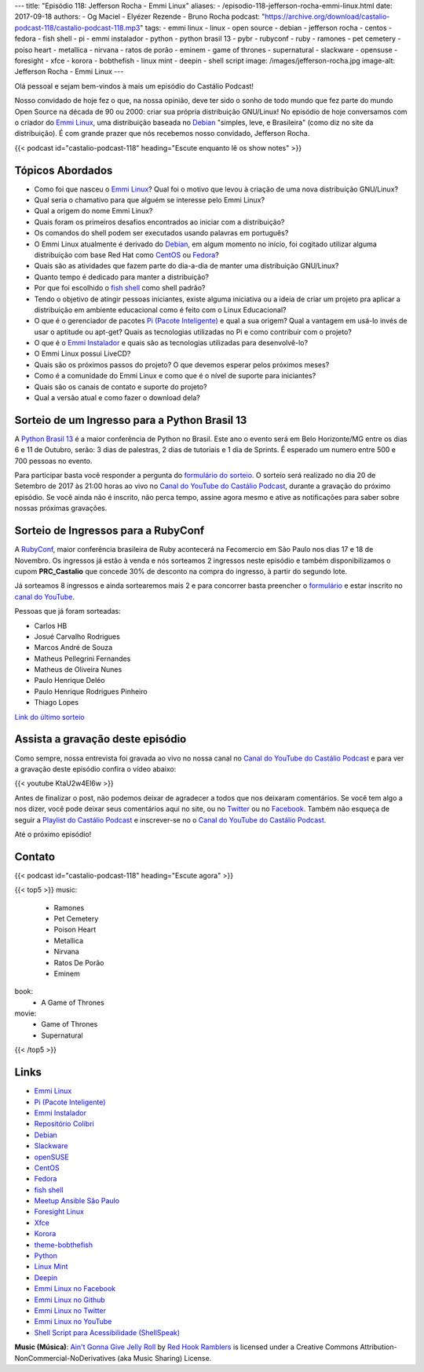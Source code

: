 ---
title: "Episódio 118: Jefferson Rocha - Emmi Linux"
aliases:
- /episodio-118-jefferson-rocha-emmi-linux.html
date: 2017-09-18
authors:
- Og Maciel
- Elyézer Rezende
- Bruno Rocha
podcast: "https://archive.org/download/castalio-podcast-118/castalio-podcast-118.mp3"
tags:
- emmi linux
- linux
- open source
- debian
- jefferson rocha
- centos
- fedora
- fish shell
- pi
- emmi instalador
- python
- python brasil 13
- pybr
- rubyconf
- ruby
- ramones
- pet cemetery
- poiso heart
- metallica
- nirvana
- ratos de porão
- eminem
- game of thrones
- supernatural
- slackware
- opensuse
- foresight
- xfce
- korora
- bobthefish
- linux mint
- deepin
- shell script
image: /images/jefferson-rocha.jpg
image-alt: Jefferson Rocha - Emmi Linux
---

Olá pessoal e sejam bem-vindos à mais um episódio do Castálio Podcast!

Nosso convidado de hoje fez o que, na nossa opinião, deve ter sido o sonho de
todo mundo que fez parte do mundo Open Source na década de 90 ou 2000: criar
sua própria distribuição GNU/Linux! No episódio de hoje conversamos com o
criador do `Emmi Linux`_, uma distribuição baseada no `Debian`_ "simples, leve,
e Brasileira" (como diz no site da distribuição). É com grande prazer que nós
recebemos nosso convidado, Jefferson Rocha.

.. more

.. raw:: html

    <div class="clearfix"></div>

{{< podcast id="castalio-podcast-118" heading="Escute enquanto lê os show notes" >}}

Tópicos Abordados
=================

* Como foi que nasceu o `Emmi Linux`_? Qual foi o motivo que levou à criação de
  uma nova distribuição GNU/Linux?
* Qual seria o chamativo para que alguém se interesse pelo Emmi Linux?
* Qual a origem do nome Emmi Linux?
* Quais foram os primeiros desafios encontrados ao iniciar com a distribuição?
* Os comandos do shell podem ser executados usando palavras em português?
* O Emmi Linux atualmente é derivado do `Debian`_, em algum momento no início,
  foi cogitado utilizar alguma distribuição com base Red Hat como `CentOS`_ ou
  `Fedora`_?
* Quais são as atividades que fazem parte do dia-a-dia de manter uma
  distribuição GNU/Linux?
* Quanto tempo é dedicado para manter a distribuição?
* Por que foi escolhido o `fish shell`_ como shell padrão?
* Tendo o objetivo de atingir pessoas iniciantes, existe alguma iniciativa ou a
  ideia de criar um projeto pra aplicar a distribuição em ambiente educacional
  como é feito com o Linux Educacional?
* O que é o gerenciador de pacotes `Pi (Pacote Inteligente)`_ e qual a sua
  origem?  Qual a vantagem em usá-lo invés de usar o aptitude ou apt-get? Quais
  as tecnologias utilizadas no Pi e como contribuir com o projeto?
* O que é o `Emmi Instalador`_ e quais são as tecnologias utilizadas para
  desenvolvê-lo?
* O Emmi Linux possui LiveCD?
* Quais são os próximos passos do projeto? O que devemos esperar pelos próximos
  meses?
* Como é a comunidade do Emmi Linux e como que é o nível de suporte para
  iniciantes?
* Quais são os canais de contato e suporte do projeto?
* Qual a versão atual e como fazer o download dela?

Sorteio de um Ingresso para a Python Brasil 13
==============================================

A `Python Brasil 13 <http://2017.pythonbrasil.org.br>`_ é a maior conferência
de Python no Brasil. Este ano o evento será em Belo Horizonte/MG entre os dias
6 e 11 de Outubro, serão: 3 dias de palestras, 2 dias de tutoriais e 1 dia de
Sprints. É esperado um numero entre 500 e 700 pessoas no evento.

Para participar basta você responder a pergunta do `formulário do sorteio
<http://bit.ly/castaliopybr13>`_. O sorteio será realizado no dia 20 de
Setembro de 2017 às 21:00 horas ao vivo no `Canal do YouTube do Castálio
Podcast`_, durante a gravação do próximo episódio. Se você ainda não é
inscrito, não perca tempo, assine agora mesmo e ative as notificações para
saber sobre nossas próximas gravações.

Sorteio de Ingressos para a RubyConf
====================================

A `RubyConf <http://eventos.locaweb.com.br/proximos-eventos/rubyconf-2017/>`_,
maior conferência brasileira de Ruby acontecerá na Fecomercio em São Paulo nos
dias 17 e 18 de Novembro. Os ingressos já estão à venda e nós sorteamos 2
ingressos neste episódio e também disponibilizamos o cupom **PRC_Castalio** que
concede 30% de desconto na compra do ingresso, à partir do segundo lote.

Já sorteamos 8 ingressos e ainda sortearemos mais 2 e para concorrer basta
preencher o `formulário <http://bit.ly/CastalioRubyConf>`_ e estar inscrito no
`canal do YouTube <http://www.youtube.com/c/CastalioPodcast>`_.

Pessoas que já foram sorteadas:

* Carlos HB
* Josué Carvalho Rodrigues
* Marcos André de Souza
* Matheus Pellegrini Fernandes
* Matheus de Oliveira Nunes
* Paulo Henrique Deléo
* Paulo Henrique Rodrigues Pinheiro
* Thiago Lopes

`Link do último sorteio <https://sorteador.com.br/sorteador/resultado/929330>`_


Assista a gravação deste episódio
=================================

Como sempre, nossa entrevista foi gravada ao vivo no nossa canal no `Canal do
YouTube do Castálio Podcast`_ e para ver a gravação deste episódio confira o
vídeo abaixo:

{{< youtube KtaU2w4El6w >}}

Antes de finalizar o post, não podemos deixar de agradecer a todos que nos
deixaram comentários. Se você tem algo a nos dizer, você pode deixar seus
comentários aqui no site, ou no `Twitter <https://twitter.com/castaliopod>`_ ou
no `Facebook <https://www.facebook.com/castaliopod>`_. Também não esqueça de
seguir a `Playlist do Castálio Podcast
<https://open.spotify.com/user/elyezermr/playlist/0PDXXZRXbJNTPVSnopiMXg>`_ e
inscrever-se no o `Canal do YouTube do Castálio Podcast`_.

Até o próximo episódio!

Contato
=======

.. raw:: html

    <div class="row">
        <div class="col-md-6">
            <p>
            <div class="media">
            <div class="media-left">
                <img class="media-object rounded-circle img-thumbnail" src="/images/jefferson-rocha.jpg" alt="Jefferson Rocha" width="200px">
            </div>
            <div class="media-body">
                <h4 class="media-heading">Jefferson Rocha</h4>
                <ul class="list-unstyled">
                    <li><i class="bi bi-envelope"></i> <a href="mailto:lrcjefferson@gmail.com">Email</a></li>
                    <li><i class="bi bi-facebook"></i> <a href="https://www.facebook.com/jeffersonlrcarneiro">Facebook</a></li>
                    <li><i class="bi bi-link"></i> <a href="http://slackjeff.emmilinux.com.br/">Site</a></li>
                    <li><i class="bi bi-youtube"></i> <a href="https://www.youtube.com/channel/UClz3DneoYlccluy4hBlx86Q">Youtube</a></li>
                </ul>
            </div>
            </div>
            </p>
        </div>
    </div>

{{< podcast id="castalio-podcast-118" heading="Escute agora" >}}


{{< top5 >}}
music:
    * Ramones
    * Pet Cemetery
    * Poison Heart
    * Metallica
    * Nirvana
    * Ratos De Porão
    * Eminem
book:
    * A Game of Thrones
movie:
    * Game of Thrones
    * Supernatural
{{< /top5 >}}


Links
=====

* `Emmi Linux`_
* `Pi (Pacote Inteligente)`_
* `Emmi Instalador`_
* `Repositório Colibri`_
* `Debian`_
* `Slackware`_
* `openSUSE`_
* `CentOS`_
* `Fedora`_
* `fish shell`_
* `Meetup Ansible São Paulo`_
* `Foresight Linux`_
* `Xfce`_
* `Korora`_
* `theme-bobthefish`_
* `Python`_
* `Linux Mint`_
* `Deepin`_
* `Emmi Linux no Facebook`_
* `Emmi Linux no Github`_
* `Emmi Linux no Twitter`_
* `Emmi Linux no YouTube`_
* `Shell Script para Acessibilidade (ShellSpeak)`_

.. class:: alert alert-info

    **Music (Música)**: `Ain't Gonna Give Jelly Roll`_ by `Red Hook Ramblers`_ is licensed under a Creative Commons Attribution-NonCommercial-NoDerivatives (aka Music Sharing) License.

.. Mentioned
.. _Canal do YouTube do Castálio Podcast: http://youtube.com/c/CastalioPodcast
.. _Emmi Linux: http://www.emmilinux.com.br/
.. _Pi (Pacote Inteligente): https://github.com/emmilinux/pi
.. _Emmi Instalador: https://github.com/emmilinux/emmi-instalador
.. _Repositório Colibri: http://colibri.emmilinux.com.br/
.. _Debian: https://www.debian.org/
.. _Slackware: http://www.slackware.com/
.. _openSUSE: https://www.opensuse.org/
.. _CentOS: https://www.centos.org/
.. _Fedora: https://getfedora.org/
.. _fish shell: http://fishshell.com/
.. _Meetup Ansible São Paulo: https://www.meetup.com/Ansible-Sao-Paulo/events/243212921/
.. _Foresight Linux: https://en.wikipedia.org/wiki/Foresight_Linux
.. _Xfce: https://xfce.org/
.. _Korora: https://kororaproject.org/
.. _theme-bobthefish: https://github.com/oh-my-fish/theme-bobthefish
.. _Python: https://www.python.org/
.. _Linux Mint: https://www.linuxmint.com/
.. _Deepin: https://www.deepin.org/
.. _Emmi Linux no Facebook: https://www.facebook.com/emmilinux/
.. _Emmi Linux no Github: https://github.com/emmilinux
.. _Emmi Linux no Twitter: https://twitter.com/Emmi_Linux
.. _Emmi Linux no YouTube: https://www.youtube.com/channel/UCFDMd02Nr55xSPwkTJLsFRQ
.. _Shell Script para Acessibilidade (ShellSpeak): https://www.youtube.com/watch?v=SFVxMCO2jb8

.. Footer
.. _Ain't Gonna Give Jelly Roll: http://freemusicarchive.org/music/Red_Hook_Ramblers/Live__WFMU_on_Antique_Phonograph_Music_Program_with_MAC_Feb_8_2011/Red_Hook_Ramblers_-_12_-_Aint_Gonna_Give_Jelly_Roll
.. _Red Hook Ramblers: http://www.redhookramblers.com/
